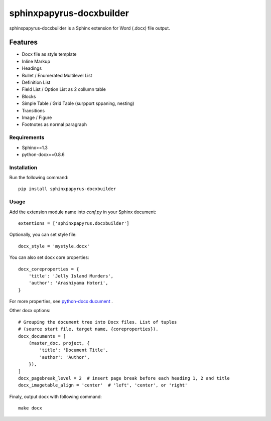 =========================
sphinxpapyrus-docxbuilder
=========================

sphinxpapyrus-docxbuilder is a Sphinx extension for Word (.docx) file output.

Features
========

* Docx file as style template
* Inline Markup
* Headings
* Bullet / Enumerated Multilevel List
* Definition List
* Field List / Option List as 2 collumn table
* Blocks
* Simple Table / Grid Table (surpport sppaning, nesting)
* Transitions
* Image / Figure
* Footnotes as normal paragraph

Requirements
------------

* Sphinx>=1.3
* python-docx==0.8.6

Installation
------------

Run the following command::

   pip install sphinxpapyrus-docxbuilder

Usage
-----

Add the extension module name into *conf.py* in your Sphinx document::

   extentions = ['sphinxpapyrus.docxbuilder']

Optionally, you can set style file::

   docx_style = 'mystyle.docx'

You can also set docx core properties::

   docx_coreproperties = {
       'title': 'Jelly Island Murders',
       'author': 'Arashiyama Hotori',
   }

For more properties, see `python-docx ducument`__ .

Other docx options::

   # Grouping the document tree into Docx files. List of tuples
   # (source start file, target name, {coreproperties}).
   docx_documents = [
       (master_doc, project, {
           'title': 'Document Title',
           'author': 'Author',
       }),
   ]
   docx_pagebreak_level = 2  # insert page break before each heading 1, 2 and title
   docx_imagetable_align = 'center'  # 'left', 'center', or 'right'

__ https://python-docx.readthedocs.io/en/latest/api/document.html#docx.opc.coreprops.CoreProperties

Finaly, output docx with following command::

   make docx
